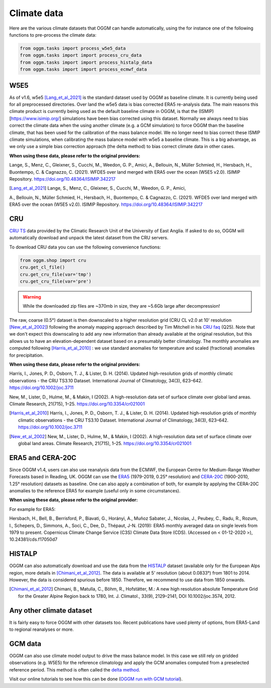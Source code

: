 Climate data
============

Here are the various climate datasets that OGGM can handle automatically, using the for instance
one of the following functions to pre-process the climate data:

.. code-block:: python

    from oggm.tasks import process_w5e5_data
    from oggm.tasks import import process_cru_data
    from oggm.tasks import import process_histalp_data
    from oggm.tasks import import process_ecmwf_data

.. warning::

.. _climate-w5e5:

W5E5
~~~~

As of v1.6, w5e5 [Lang_et_al_2021]_ is the standard dataset used by OGGM as baseline climate.
It is currently being used for all preprocessed directories. Over land the w5e5 data is
bias corrected ERA5 re-analysis data. The main reasons this climate product is currently being
used as the default baseline climate in OGGM, is that the (ISMIP)[https://www.isimip.org/]
simulations have been bias corrected using this dataset. Normally we always need to bias correct
the climate data when the using another climate (e.g. a GCM simulation) to force OGGM than the
baseline climate, that has been used for the calibration of the mass balance model. We no longer
need to bias correct these ISMIP climate simulations, when calibrating the mass balance model
with w5e5 a baseline climate. This is a big advantage, as we only use a simple bias correction
approach (the delta method) to bias correct climate data in other cases.

**When using these data, please refer to the original providers:**

Lange, S., Menz, C., Gleixner, S., Cucchi, M., Weedon, G. P., Amici, A., Bellouin, N.,
Müller Schmied, H., Hersbach, H., Buontempo, C. & Cagnazzo, C. (2021). WFDE5 over land
merged with ERA5 over the ocean (W5E5 v2.0). ISIMIP Repository.
https://doi.org/10.48364/ISIMIP.342217

.. [Lang_et_al_2021] Lange, S., Menz, C., Gleixner, S., Cucchi, M., Weedon, G. P., Amici,
A., Bellouin, N., Müller Schmied, H., Hersbach, H., Buontempo, C. & Cagnazzo, C. (2021).
WFDE5 over land merged with ERA5 over the ocean (W5E5 v2.0). ISIMIP Repository.
https://doi.org/10.48364/ISIMIP.342217

CRU
~~~

`CRU TS`_
data provided by the Climatic Research Unit of the University of East Anglia.
If asked to do so, OGGM will automatically download and unpack the
latest dataset from the CRU servers.

.. _CRU TS: https://crudata.uea.ac.uk/cru/data/hrg/

To download CRU data you can use the
following convenience functions:

.. code-block:: python

    from oggm.shop import cru
    cru.get_cl_file()
    cru.get_cru_file(var='tmp')
    cru.get_cru_file(var='pre')

.. warning::

    While the downloaded zip files are ~370mb in size, they are ~5.6Gb large
    after decompression!

The raw, coarse (0.5°) dataset is then downscaled to a higher resolution grid
(CRU CL v2.0 at 10' resolution [New_et_al_2002]_) following the anomaly mapping approach
described by Tim Mitchell in his `CRU faq`_ (Q25). Note that we don't expect
this downscaling to add any new information than already available at the
original resolution, but this allows us to have an elevation-dependent dataset
based on a presumably better climatology. The monthly anomalies are computed
following [Harris_et_al_2010]_ : we use standard anomalies for temperature and
scaled (fractional) anomalies for precipitation.

**When using these data, please refer to the original providers:**

Harris, I., Jones, P. D., Osborn, T. J., & Lister, D. H. (2014). Updated
high-resolution grids of monthly climatic observations - the CRU TS3.10 Dataset.
International Journal of Climatology, 34(3), 623–642. https://doi.org/10.1002/joc.3711

New, M., Lister, D., Hulme, M., & Makin, I (2002). A high-resolution data
set of surface climate over global land areas. Climate Research, 21(715), 1–25.
https://doi.org/10.3354/cr021001

.. _CRU faq: https://crudata.uea.ac.uk/~timm/grid/faq.html

.. [Harris_et_al_2010] Harris, I., Jones, P. D., Osborn, T. J., & Lister,
   D. H. (2014). Updated high-resolution grids of monthly climatic observations
   - the CRU TS3.10 Dataset. International Journal of Climatology, 34(3),
   623–642. https://doi.org/10.1002/joc.3711

.. [New_et_al_2002] New, M., Lister, D., Hulme, M., & Makin, I (2002). A high-resolution
   data set of surface climate over global land areas. Climate Research, 21(715),
   1–25. https://doi.org/10.3354/cr021001

ERA5 and CERA-20C
~~~~~~~~~~~~~~~~~

Since OGGM v1.4, users can also use reanalysis data from the ECMWF, the
European Centre for Medium-Range Weather Forecasts based in Reading, UK.
OGGM can use the
`ERA5 <https://www.ecmwf.int/en/forecasts/datasets/reanalysis-datasets/era5>`_ (1979-2019, 0.25° resolution) and
`CERA-20C <https://www.ecmwf.int/en/forecasts/datasets/reanalysis-datasets/cera-20c>`_  (1900-2010, 1.25° resolution)
datasets as baseline. One can also apply a combination of both, for example
by applying the CERA-20C anomalies to the reference ERA5 for example
(useful only in some circumstances).

**When using these data, please refer to the original provider:**

For example for ERA5:

Hersbach, H., Bell, B., Berrisford, P., Biavati, G., Horányi, A.,
Muñoz Sabater, J., Nicolas, J., Peubey, C., Radu, R., Rozum, I.,
Schepers, D., Simmons, A., Soci, C., Dee, D., Thépaut, J-N. (2019):
ERA5 monthly averaged data on single levels from 1979 to present.
Copernicus Climate Change Service (C3S) Climate Data Store (CDS).
(Accessed on < 01-12-2020 >), 10.24381/cds.f17050d7

HISTALP
~~~~~~~

OGGM can also automatically download and use the data from the `HISTALP`_
dataset (available only for the European Alps region, more details in [Chimani_et_al_2012]_.
The data is available at 5' resolution (about 0.0833°) from 1801 to 2014.
However, the data is considered spurious before 1850. Therefore, we
recommend to use data from 1850 onwards.

.. _HISTALP: http://www.zamg.ac.at/histalp/

.. [Chimani_et_al_2012] Chimani, B., Matulla, C., Böhm, R., Hofstätter, M.:
   A new high resolution absolute Temperature Grid for the Greater Alpine Region
   back to 1780, Int. J. Climatol., 33(9), 2129–2141, DOI 10.1002/joc.3574, 2012.

.. ipython:: python
   :suppress:

    fpath = "_code/prepare_hef.py"
    with open(fpath) as f:
        code = compile(f.read(), fpath, 'exec')
        exec(code)

.. ipython:: python
   :okwarning:

    @savefig plot_temp_ts.png width=100%

Any other climate dataset
~~~~~~~~~~~~~~~~~~~~~~~~~

It is fairly easy to force OGGM with other datasets too. Recent publications have used
plenty of options, from ERA5-Land to regional reanalyses or more.


GCM data
~~~~~~~~

OGGM can also use climate model output to drive the mass balance model. In
this case we still rely on gridded observations (e.g. W5E5) for the reference
climatology and apply the GCM anomalies computed from a preselected reference
period. This method is often called the
`delta method <http://www.ciesin.org/documents/Downscaling_CLEARED_000.pdf>`_.

Visit our online tutorials to see how this can be done
(`OGGM run with GCM tutorial <https://oggm.org/tutorials/master/notebooks/run_with_gcm.html>`_).